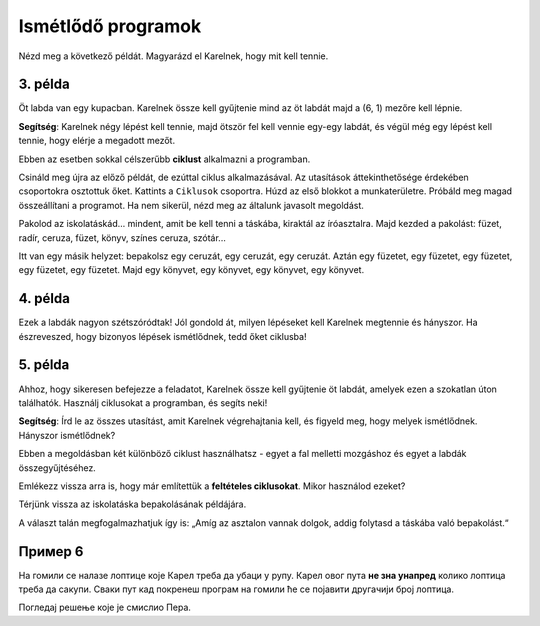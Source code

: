 Ismétlődő programok
===================

Nézd meg a következő példát. Magyarázd el Karelnek, hogy mit kell tennie.

3. példa
--------

Öt labda van egy kupacban. Karelnek össze kell gyűjtenie mind az öt labdát majd a (6, 1) mezőre kell lépnie. 
 
.. blockly-karel:: p532a
  :categories: KarelCommands
  :flyouttoolbox:
  
  {
      setup: function() {
           var world = new World(6, 2);
           world.setRobotStartAvenue(1);
           world.setRobotStartStreet(1);
           world.setRobotStartDirection("E");
           world.putBalls(5, 1, 5);
           var robot = new Robot();
           return {world: world, robot: robot};
      },
	  
  isSuccess: function(robot, world) {
        return robot.getAvenue() == 6 && 
		robot.getStreet() == 1 &&
        robot.getBalls() == 5;
		}
   }

**Segítség**: Karelnek négy lépést kell tennie, majd ötször fel kell vennie egy-egy labdát, és végül még egy lépést kell tennie, hogy elérje a megadott mezőt.

.. questionnote::

 Képzeld el, hogy 1000 labda van egy kupacban! Hány blokkra és mennyi időre lenne szükséged, hogy összeállítsd a programot?
 
Ebben az esetben sokkal célszerűbb **ciklust** alkalmazni a programban.

.. infonote::

 Ha egy utasítást (vagy utasítások csoportját) többször kell végrehajtani egy adott programban, akkor ehhez **ciklust** használunk.

Csináld meg újra az előző példát, de ezúttal ciklus alkalmazásával. Az utasítások áttekinthetősége érdekében csoportokra osztottuk őket. Kattints a ``Ciklusok`` csoportra.
Húzd az első blokkot a munkaterületre. Próbáld meg magad összeállítani a programot. Ha nem sikerül, nézd meg az általunk javasolt megoldást.

.. blockly-karel:: p532b
  :categories: KarelCommands, Loops
  
  {
      setup: function() {
           var world = new World(6, 2);
           world.setRobotStartAvenue(1);
           world.setRobotStartStreet(1);
           world.setRobotStartDirection("E");
           world.putBalls(5, 1, 5);
           var robot = new Robot();
           return {world: world, robot: robot};
      },
	  
  isSuccess: function(robot, world) {
        return robot.getAvenue() == 6 && 
		robot.getStreet() == 1 &&
        robot.getBalls() == 5;
		}
   }
   
.. reveal::  3. példa
   :showtitle: Javasolt megoldás   
   :hidetitle: Bezár
	
   Javasolt megoldás
 
   .. image:: ../../_images/karel_p3.png
     :width: 780
     :align: center
	 
	 
Pakolod az iskolatáskád... mindent, amit be kell tenni a táskába, kiraktál az íróasztalra. Majd kezded a pakolást: füzet, radír, ceruza, füzet, könyv, színes ceruza, szótár...

.. questionnote::

 Észrevettél-e valami szabályszerűséget a fenti tevékenységekben? Ismétlődnek bizonyos lépések úgy, hogy akár ciklusba is lehetne őket helyezni?
 
Itt van egy másik helyzet: bepakolsz egy ceruzát, egy ceruzát, egy ceruzát. Aztán egy füzetet, egy füzetet, egy füzetet, egy füzetet, egy füzetet. Majd egy könyvet, egy könyvet, egy könyvet, egy könyvet.

.. questionnote::

 Észrevettél most valami szabályszerű ismétlődést? Mely lépéseket tennéd ciklusba, és hogyan?

 Érthetőbb és tömörebb lenne az az utasítás, hogy „Tégy a hátizsákba három ceruzát, öt füzetet, majd négy könyvet”? 

4. példa
--------

Ezek a labdák nagyon szétszóródtak! Jól gondold át, milyen lépéseket kell Karelnek megtennie és hányszor. Ha észreveszed, 
hogy bizonyos lépések ismétlődnek, tedd őket ciklusba!

.. blockly-karel:: p534
  :categories: KarelCommands, Loops
  
  {
      setup: function() {
           var world = new World(5, 2);
           world.setRobotStartAvenue(1);
           world.setRobotStartStreet(1);
           world.setRobotStartDirection("E");
           world.putBalls(2, 1, 1);
		   world.putBalls(3, 1, 1);
           world.putBalls(4, 1, 1);
           world.putBalls(5, 1, 1);
           var robot = new Robot();
		  
		  return {world: world, robot: robot};
      },
	  
      isSuccess: function(robot, world) {
           return robot.getBalls()==4
      }
   }

5. példa
--------

Ahhoz, hogy sikeresen befejezze a feladatot, Karelnek össze kell gyűjtenie öt labdát, amelyek ezen a szokatlan úton találhatók. 
Használj ciklusokat a programban, és segíts neki!
 
.. blockly-karel:: p535
  :categories: KarelCommands, Loops
  
  {
      setup: function() {
           var world = new World(6, 6);
           world.setRobotStartAvenue(1);
           world.setRobotStartStreet(1);
           world.setRobotStartDirection("E");
		   world.putBalls(6, 6, 5)
		   for (var i = 1; i <= world.getAvenues()-1; i++)
		       world.addEWWall(i+1, i, 1)
		   for (var i = 1; i <= world.getAvenues()-1; i++)
		       world.addNSWall(i, i, 1)
		   for (var i = 1; i <= world.getAvenues()-1; i++)
		       world.addEWWall(i, i+1, 1)
		   for (var i = 1; i <= world.getAvenues()-2; i++)
		       world.addNSWall(i, i+2, 1)
 
           var robot = new Robot();
           return {world: world, robot: robot};
      },
	  
      isSuccess: function(robot, world) {
           for (var i = 1; i <= world.getAvenues(); i++)
              for (var j = 1; j <= world.getStreets(); j++)
                 if (world.getBalls(i, j) != 0)
                    return false;
          return true;
      }
   }

**Segítség**: Írd le az összes utasítást, amit Karelnek végrehajtania kell, és figyeld meg, hogy melyek ismétlődnek. Hányszor ismétlődnek?

Ebben a megoldásban két különböző ciklust használhatsz - egyet a fal melletti mozgáshoz és egyet a labdák összegyűjtéséhez.

Emlékezz vissza arra is, hogy már említettük a **feltételes ciklusokat**. Mikor használod ezeket?

Térjünk vissza az iskolatáska bepakolásának példájára.

.. questionnote::

 Tegyük fel, hogy mindent be kell pakolnod, ami az asztalon van. Nem tudod előre, hogy pontosan hány dolog vár bepakolásra. Hogyan fogod tudni, hogy meddig kell ezt csinálnod, hány alkalommal kell megismételned?

A választ talán megfogalmazhatjuk így is: „Amíg az asztalon vannak dolgok, addig folytasd a táskába való bepakolást.“ 

.. infonote::

 Када није унапред познато колико пута наредба (или група наредби) треба да се понови, у програму се користе **условне петље**.

Пример 6
--------

На гомили се налазe лоптицe које Карел треба да убаци у рупу. Карел овог пута **не зна унапред** колико лоптица треба да сакупи.
Сваки пут кад покренеш програм на гомили ће се појавити другачији број лоптица.

Погледај решење које је смислио Пера. 

.. questionnote::

 Да ли ће овако написан програм моћи да се примени без обзира на број лоптица на гомили?

.. blockly-karel:: p536
  :categories: KarelCommands, Loops, KarelBrain

  {
      setup: function() {
           function random(n) {
              return Math.floor(n * Math.random());
           }
           var world = new World(5, 2);
           world.setRobotStartAvenue(5);
           world.setRobotStartStreet(1);
           world.setRobotStartDirection("W");
		   var N = 1 + random(7);
           world.putBalls(3, 1, N);
		   world.putHoles(1, 1, N);
           var robot = new Robot();
		   var domXml = '<xml xmlns="https://developers.google.com/blockly/xml">\n  <block type="move" id="@9wN=9YZ]s=i|lCq7V3L" x="104" y="84">\n    <next>\n      <block type="move" id="wS!q2t:%e^7xoo)MM/0S">\n        <next>\n          <block type="controls_whileUntil" id="E`*mAAJ;e`]DxNfoj]Pt">\n            <value name="BOOL">\n              <block type="balls_present" id="wn];hrakB1k]KT#Rs9$_"></block>\n            </value>\n            <statement name="DO">\n              <block type="pick_up" id="h^Fxa]:$1FN`|M;?5FU,"></block>\n            </statement>\n            <next>\n              <block type="move" id=",.GsPM`ueNwG~wH+5ciU">\n                <next>\n                  <block type="move" id="v(6j`Qr{z!V(bNiWs8Yo">\n                    <next>\n                      <block type="controls_whileUntil" id="wVVW}b=aFWg!wv~7K*Vo">\n                        <value name="BOOL">\n                          <block type="has_balls" id="sf+VO=p6XSRn+8::?%lF"></block>\n                        </value>\n                        <statement name="DO">\n                          <block type="drop_off" id="oQ05`ukX}]DMUIy0oEdc"></block>\n                        </statement>\n                      </block>\n                    </next>\n                  </block>\n                </next>\n              </block>\n            </next>\n          </block>\n        </next>\n      </block>\n    </next>\n  </block>\n</xml>';
		   return {world: world, robot: robot, domXml: domXml};
      },
	  
      isSuccess: function(robot, world) {
           for (var i = 1; i <= world.getAvenues(); i++)
              for (var j = 1; j <= world.getStreets(); j++)
                 if (world.getBalls(i, j) != 0)
                    return false;
          return true;
      }
   }
